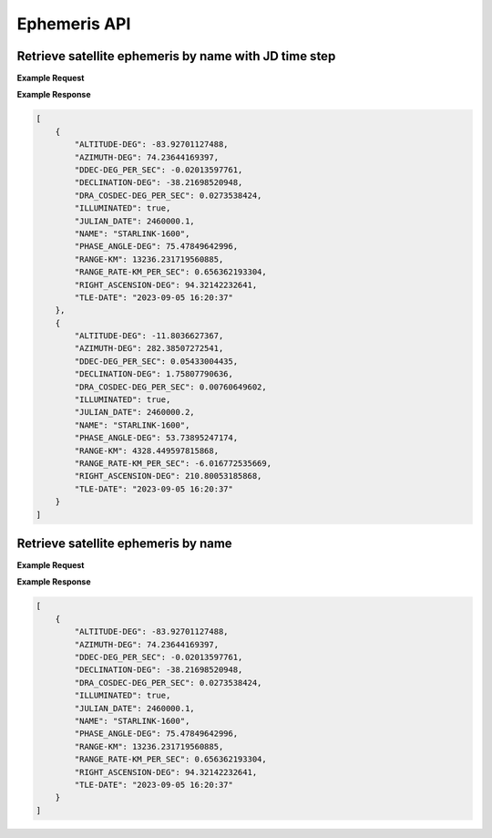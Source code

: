 Ephemeris API
=============

Retrieve satellite ephemeris by name with JD time step
-----------------------------------------------------------

.. http:get:: /namejdstep/
   :noindex:

    Retrieve ephemeris over a JD range at a specified time step
	
   :query name: (*required*) -- Name of satellite as displayed in CelesTrak TLE files
   :query latitude: (*required*) -- Observer Latitude (North is positive) (decimal deg)
   :query longitude: (*required*) -- Observer Longitude (East is positive) (decimal deg) 
   :query elevation: (*required*) -- Observer Elevation above WGS84 ellipsoid in meters (m)
   :query jdstart: (*required*) -- UT1 Julian Start Date
   :query jdstop: (*required*) -- UT1 Julian End Date (not included)
   :query jdstep: (*required*) -- UT1 time step in Julian Days for ephemeris generation


**Example Request**
    .. tabs::

        .. code-tab:: python
                    
            import requests
            import json

            url = 'http://localhost:5000/ephemeris/namejdstep/'
            params = {'name': 'STARLINK-1600',
                            'latitude': 40.1106,
                            'longitude': -88.2073,
                            'elevation': 222,
                            'startjd': 2460000.1,
                            'stopjd': 2460000.3,
                            'stepjd': 0.1}
            r = requests.get(url, params=params)
            print(json.dumps(r.json(), indent=4))

        .. code-tab:: bash

            curl -X GET "http://localhost:5000/ephemeris/namejdstep/?name=STARLINK-1600&latitude=40.1106&longitude=-88.2073&elevation=222&startjd=2460000.1&stopjd=2460000.3&stepjd=0.1" -H "accept: application/json"


**Example Response**

.. sourcecode:: json

    [
        {
            "ALTITUDE-DEG": -83.92701127488,
            "AZIMUTH-DEG": 74.23644169397,
            "DDEC-DEG_PER_SEC": -0.02013597761,
            "DECLINATION-DEG": -38.21698520948,
            "DRA_COSDEC-DEG_PER_SEC": 0.0273538424,
            "ILLUMINATED": true,
            "JULIAN_DATE": 2460000.1,
            "NAME": "STARLINK-1600",
            "PHASE_ANGLE-DEG": 75.47849642996,
            "RANGE-KM": 13236.231719560885,
            "RANGE_RATE-KM_PER_SEC": 0.656362193304,
            "RIGHT_ASCENSION-DEG": 94.32142232641,
            "TLE-DATE": "2023-09-05 16:20:37"
        },
        {
            "ALTITUDE-DEG": -11.8036627367,
            "AZIMUTH-DEG": 282.38507272541,
            "DDEC-DEG_PER_SEC": 0.05433004435,
            "DECLINATION-DEG": 1.75807790636,
            "DRA_COSDEC-DEG_PER_SEC": 0.00760649602,
            "ILLUMINATED": true,
            "JULIAN_DATE": 2460000.2,
            "NAME": "STARLINK-1600",
            "PHASE_ANGLE-DEG": 53.73895247174,
            "RANGE-KM": 4328.449597815868,
            "RANGE_RATE-KM_PER_SEC": -6.016772535669,
            "RIGHT_ASCENSION-DEG": 210.80053185868,
            "TLE-DATE": "2023-09-05 16:20:37"
        }
    ]


Retrieve satellite ephemeris by name
-----------------------------------------------------------

.. http:get:: /name/
    :noindex:

    Retrieve ephemeris for specified satellite
	
    :query name: (*required*) -- Name of satellite as displayed in CelesTrak TLE files
    :query latitude: (*required*) -- Observer Latitude (North is positive) (decimal deg)
    :query longitude: (*required*) -- Observer Longitude (East is positive) (decimal deg) 
    :query elevation: (*required*) -- Observer Elevation above WGS84 ellipsoid in meters (m)
    :query julian_date: (*required*) -- UT1 Universal Time Julian Date. An input of 0 will use the TLE epoch.

**Example Request**
    .. tabs::

        .. code-tab:: python
                    
            import requests
            import json

            url = 'http://localhost:5000/ephemeris/name/'
            params = {'name': 'STARLINK-1600',
                            'latitude': 40.1106,
                            'longitude': -88.2073,
                            'elevation': 222,
                            'julian_date': 2460000.1}
            r = requests.get(url, params=params)
            print(json.dumps(r.json(), indent=4))

        .. code-tab:: bash

            curl -X GET "http://localhost:5000/ephemeris/name/?name=STARLINK-1600&latitude=40.1106&longitude=-88.2073&elevation=222&julian_date=2460000.1" -H "accept: application/json"


**Example Response**

.. sourcecode:: json

    [
        {
            "ALTITUDE-DEG": -83.92701127488,
            "AZIMUTH-DEG": 74.23644169397,
            "DDEC-DEG_PER_SEC": -0.02013597761,
            "DECLINATION-DEG": -38.21698520948,
            "DRA_COSDEC-DEG_PER_SEC": 0.0273538424,
            "ILLUMINATED": true,
            "JULIAN_DATE": 2460000.1,
            "NAME": "STARLINK-1600",
            "PHASE_ANGLE-DEG": 75.47849642996,
            "RANGE-KM": 13236.231719560885,
            "RANGE_RATE-KM_PER_SEC": 0.656362193304,
            "RIGHT_ASCENSION-DEG": 94.32142232641,
            "TLE-DATE": "2023-09-05 16:20:37"
        }
    ]